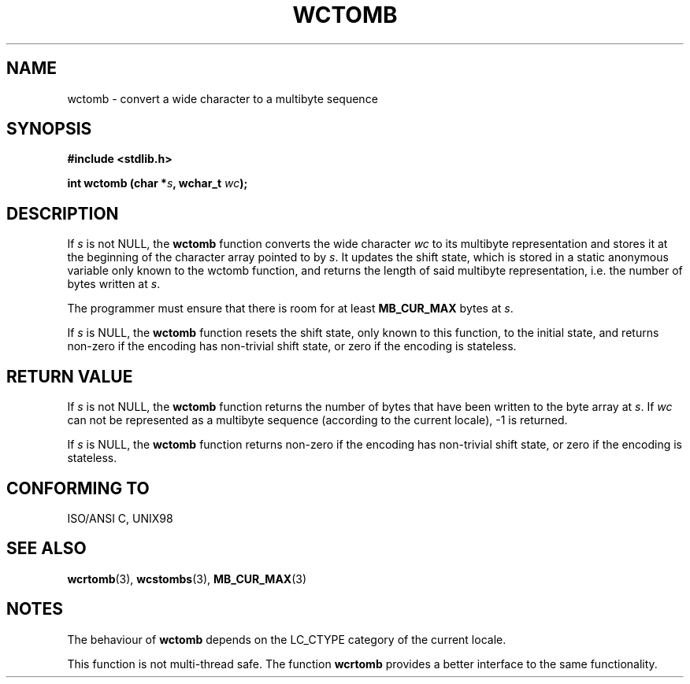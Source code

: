 .\" Copyright (c) Bruno Haible <haible@clisp.cons.org>
.\"
.\" This is free documentation; you can redistribute it and/or
.\" modify it under the terms of the GNU General Public License as
.\" published by the Free Software Foundation; either version 2 of
.\" the License, or (at your option) any later version.
.\"
.\" References consulted:
.\"   GNU glibc-2 source code and manual
.\"   Dinkumware C library reference http://www.dinkumware.com/
.\"   OpenGroup's Single Unix specification http://www.UNIX-systems.org/online.html
.\"   ISO/IEC 9899:1999
.\"
.TH WCTOMB 3  "July 25, 1999" "GNU" "Linux Programmer's Manual"
.SH NAME
wctomb \- convert a wide character to a multibyte sequence
.SH SYNOPSIS
.nf
.B #include <stdlib.h>
.sp
.BI "int wctomb (char *" s ", wchar_t " wc );
.fi
.SH DESCRIPTION
If \fIs\fP is not NULL, the \fBwctomb\fP function converts the wide character
\fIwc\fP to its multibyte representation and stores it at the beginning of
the character array pointed to by \fIs\fP. It updates the shift state, which
is stored in a static anonymous variable only known to the wctomb function,
and returns the length of said multibyte representation, i.e. the number of
bytes written at \fIs\fP.
.PP
The programmer must ensure that there is room for at least \fBMB_CUR_MAX\fP
bytes at \fIs\fP.
.PP
If \fIs\fP is NULL, the \fBwctomb\fP function
.\" The Dinkumware doc and the Single Unix specification say this, but
.\" glibc doesn't implement this.
resets the shift state, only known to this function, to the initial state, and
returns non-zero if the encoding has non-trivial shift state, or zero if the
encoding is stateless.
.SH "RETURN VALUE"
If \fIs\fP is not NULL, the \fBwctomb\fP function returns the number of bytes
that have been written to the byte array at \fIs\fP. If \fIwc\fP can not be
represented as a multibyte sequence (according to the current locale), -1 is
returned.
.PP
If \fIs\fP is NULL, the \fBwctomb\fP function returns non-zero if the
encoding has non-trivial shift state, or zero if the encoding is stateless.
.SH "CONFORMING TO"
ISO/ANSI C, UNIX98
.SH "SEE ALSO"
.BR wcrtomb "(3), " wcstombs "(3), " MB_CUR_MAX (3)
.SH NOTES
The behaviour of \fBwctomb\fP depends on the LC_CTYPE category of the
current locale.
.PP
This function is not multi-thread safe. The function \fBwcrtomb\fP provides
a better interface to the same functionality.
